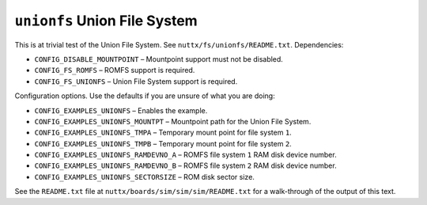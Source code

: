 ``unionfs`` Union File System
=============================

This is at trivial test of the Union File System. See
``nuttx/fs/unionfs/README.txt``. Dependencies:

- ``CONFIG_DISABLE_MOUNTPOINT``          – Mountpoint support must not be
  disabled.
- ``CONFIG_FS_ROMFS``                    – ROMFS support is required.
- ``CONFIG_FS_UNIONFS``                  – Union File System support is required.

Configuration options. Use the defaults if you are unsure of what you are doing:

- ``CONFIG_EXAMPLES_UNIONFS``            – Enables the example.
- ``CONFIG_EXAMPLES_UNIONFS_MOUNTPT``    – Mountpoint path for the Union File
  System.
- ``CONFIG_EXAMPLES_UNIONFS_TMPA``       – Temporary mount point for file system
  ``1``.
- ``CONFIG_EXAMPLES_UNIONFS_TMPB``       – Temporary mount point for file system
  ``2``.
- ``CONFIG_EXAMPLES_UNIONFS_RAMDEVNO_A`` – ROMFS file system ``1`` RAM disk device
  number.
- ``CONFIG_EXAMPLES_UNIONFS_RAMDEVNO_B`` – ROMFS file system ``2`` RAM disk device
  number.
- ``CONFIG_EXAMPLES_UNIONFS_SECTORSIZE`` – ROM disk sector size.

See the ``README.txt`` file at ``nuttx/boards/sim/sim/sim/README.txt`` for a
walk-through of the output of this text.
